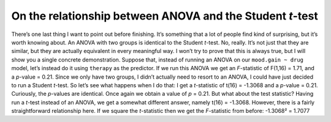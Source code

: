 .. sectionauthor:: `Danielle J. Navarro <https://djnavarro.net/>`_ and `David R. Foxcroft <https://www.davidfoxcroft.com/>`_

On the relationship between ANOVA and the Student *t*-test
----------------------------------------------------------

There’s one last thing I want to point out before finishing. It’s
something that a lot of people find kind of surprising, but it’s worth
knowing about. An ANOVA with two groups is identical to the Student
*t*-test. No, really. It’s not just that they are similar, but
they are actually equivalent in every meaningful way. I won’t try to
prove that this is always true, but I will show you a single concrete
demonstration. Suppose that, instead of running an ANOVA on our
``mood.gain ~ drug`` model, let’s instead do it using ``therapy`` as the
predictor. If we run this ANOVA we get an *F*-statistic of
F(1,16) = 1.71, and a *p*-value = 0.21. Since we only have
two groups, I didn’t actually need to resort to an ANOVA, I could have
just decided to run a Student *t*-test. So let’s see what happens
when I do that: I get a *t*-statistic of t(16) = -1.3068
and a *p*-value = 0.21. Curiously, the *p*-values are
identical. Once again we obtain a value of *p* = 0.21. But what
about the test statistic? Having run a *t*-test instead of an
ANOVA, we get a somewhat different answer, namely
t(16) = -1.3068. However, there is a fairly straightforward
relationship here. If we square the *t*-statistic then we get the
*F*-statistic from before: -1.3068² = 1.7077
